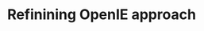 :PROPERTIES:
:ID:       c6045951-e7a7-43ba-bd31-ba3619e80af8
:END:
#+TITLE: Refinining OpenIE approach
#+filetags: :TO:
